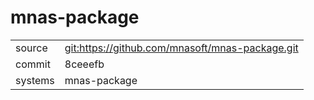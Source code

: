 * mnas-package



|---------+-------------------------------------------|
| source  | git:https://github.com/mnasoft/mnas-package.git   |
| commit  | 8ceeefb  |
| systems | mnas-package |
|---------+-------------------------------------------|

